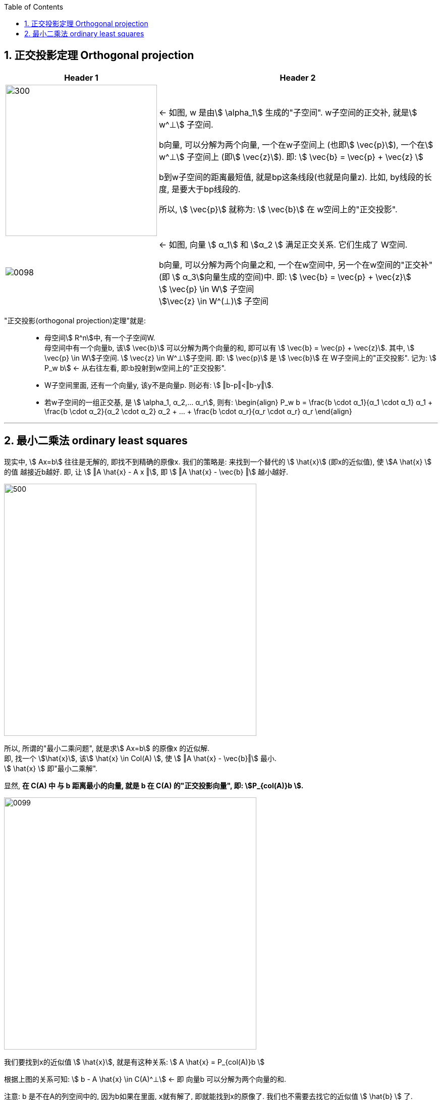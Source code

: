 
:toc:
:toclevels: 3
:sectnums:


== 正交投影定理 Orthogonal projection

[options="autowidth"]
|===
|Header 1 |Header 2

|image:../img/0097.svg[300,300]
|<- 如图, w 是由stem:[ \alpha_1] 生成的"子空间". w子空间的正交补, 就是stem:[ w^⊥] 子空间.

b向量, 可以分解为两个向量, 一个在w子空间上 (也即stem:[ \vec{p}]), 一个在stem:[ w^⊥] 子空间上 (即stem:[ \vec{z}]). 即: stem:[ \vec{b} = \vec{p} + \vec{z} ]

b到w子空间的距离最短值, 就是bp这条线段(也就是向量z). 比如, by线段的长度, 是要大于bp线段的.

所以, stem:[ \vec{p}] 就称为: stem:[ \vec{b}] 在 w空间上的"正交投影".

|image:../img/0098.png[]
|<- 如图, 向量 stem:[ α_1] 和 stem:[α_2 ] 满足正交关系. 它们生成了 W空间.

b向量, 可以分解为两个向量之和, 一个在w空间中, 另一个在w空间的"正交补"(即 stem:[ α_3]向量生成的空间)中. 即: stem:[ \vec{b} = \vec{p} + \vec{z}] +
stem:[ \vec{p} \in W] 子空间 +
stem:[\vec{z} \in W^(⊥)] 子空间 +

|===

"正交投影(orthogonal projection)定理"就是: ::

- 母空间stem:[ R^n]中, 有一个子空间W. +
母空间中有一个向量b, 该stem:[ \vec{b}] 可以分解为两个向量的和, 即可以有 stem:[ \vec{b} = \vec{p} + \vec{z}]. 其中, stem:[ \vec{p} \in W]子空间. stem:[ \vec{z} \in W^⊥]子空间. 即: stem:[ \vec{p}] 是 stem:[ \vec{b}] 在 W子空间上的"正交投影". 记为: stem:[ P_w b] <- 从右往左看, 即:b投射到w空间上的"正交投影".

- W子空间里面, 还有一个向量y, 该y不是向量p. 则必有: stem:[ ‖b-p‖<‖b-y‖].

- 若w子空间的一组正交基, 是 stem:[ \alpha_1, α_2,... α_r], 则有:
\begin{align}
P_w b = \frac{b \cdot α_1}{α_1 \cdot α_1} α_1 + \frac{b \cdot α_2}{α_2 \cdot α_2} α_2 + ... + \frac{b \cdot α_r}{α_r \cdot α_r} α_r
\end{align}




---

== 最小二乘法 ordinary least squares

现实中, stem:[ Ax=b] 往往是无解的, 即找不到精确的原像x. 我们的策略是: 来找到一个替代的 stem:[ \hat{x}] (即x的近似值), 使 stem:[A \hat{x} ] 的值 越接近b越好. 即, 让 stem:[ ‖A \hat{x} - A x ‖], 即 stem:[ ‖A \hat{x} - \vec{b} ‖] 越小越好.

image:../img/0096.svg[500,500]

所以, 所谓的"最小二乘问题", 就是求stem:[ Ax=b] 的原像x 的近似解. +
即, 找一个 stem:[\hat{x}], 该stem:[ \hat{x}  \in Col(A) ], 使 stem:[ ‖A \hat{x} - \vec{b}‖] 最小. +
stem:[ \hat{x}  ] 即"最小二乘解".

显然, **在 C(A) 中 与 b 距离最小的向量, 就是 b 在 C(A) 的"正交投影向量", 即: stem:[P_{col(A)}b ].**

image:../img/0099.png[,500]

我们要找到x的近似值 stem:[ \hat{x}], 就是有这种关系:
stem:[ A \hat{x} = P_{col(A)}b ]

根据上图的关系可知: stem:[ b - A \hat{x} \in C(A)^⊥]  <- 即 向量b 可以分解为两个向量的和.

注意: b 是不在A的列空间中的, 因为b如果在里面, x就有解了, 即就能找到x的原像了. 我们也不需要去找它的近似值 stem:[ \hat{b}  ] 了.

既然 b 不在 A 的列空间里, 我们的策略就转为: 在A的列空间中, 去找一个与 b 距离最接近的 向量stem:[ \hat{b}  ]. 这个目标向量stem:[ \hat{b} ], 就是 b 在 A的列空间上的"正交投影向量".

有了stem:[ \hat{b} ], 我们就能通过 stem:[ A \hat{x} = \hat{b}] 等式, 来倒推回去找出 stem:[  \hat{x}].

同时, b向量, 可以分解为两个向量的和, 如图, 即:
stem:[ \vec{b} =  \hat{x} + (b-A \hat{x})]

stem:[ \vec{b}] 和  stem:[b-A \hat{x} ] 这两个向量, 是正交关系. 所以,  stem:[b-A \hat{x} ] 这个向量, 就在 A的列空间的"正交补"空间中. 即: stem:[ b-A \hat{x} \in (C(A))^⊥]

"列空间"的正交补, 是"左零空间". 所以, stem:[ b-A \hat{x}] 这个向量, 就是属于"左零空间"里的.

"列空间"的正交补, 是"左零空间", 就是:
stem:[ (C(A))^⊥ = N(A^T)]

零空间, 是 stem:[ Ax=0] 的原像集合.

同理, 左零空间, 就是: stem:[ A^T (?) = 0] 的原像 (此处用问号?代替) 的集合. 既然 stem:[ b-A \hat{x}] 这个向量, 在"左零空间"里. 那就把它代入进去, 替代掉问号这个占位符.

就有:
\begin{align}
& A^T (b-A \hat{x}) = 0 \\
& A^T A \hat{x} =  A^T b \\
& \underset{A}{\underbrace{\left( A^TA \right) }}\underset{x}{\underbrace{\hat{x}}}=\underset{b}{\underbrace{A^Tb}} ← 称为"正规方程 normal \; equation"(或"法方程") \\
& 注意: A如果是 m \times n的矩阵, A^T 就是 n \times m 的矩阵,  A^T_{n \times m} A_{m \times n} 就是 n \times n 的方阵, 有逆存在. \\
& 两边同时乘上 (A^T A) 的逆, 就能暴露出 \hat{x} : \\
& \hat{x} =  (A^T A)^{-1} A^T b ← 注意: A不是方阵, 是无逆阵的.
\end{align}


image:../img/0100.png[,500]

.标题
====
例如： 某观测数据如下, 不同时间, 有不同的结果:

[options="autowidth"]
|===
|Header 1 |Header 2 |Header 3 |Header 4 |Header 5

|time (t)
|0
|1
|3
|4

|value (v)
|0
|1
|2
|5
|===

本观测, 只有两个变量, 估计应该能用一条直线 (y=kx+b) 来拟合.

即, value = k * time + b. <- 我们要求出 k (下面用stem:[ x_1]表示) 和 b (下面用stem:[ x_2]表示) , 这两个未知元.

那么把所有的观测数据, 代入这个直线公式, 有:

\begin{align}
\left\{ \begin{array}{l}
	0\ =\ 0 x_1\ +\ x_2\\
	1=\ 1 x_1\ +\ x_2\\
	2\ =3 x_1\ +\ x_2\\
	5=\ 4 x_1\ +\ x_2\\
\end{array} \right.
\end{align}

用  stem:[ A \vec{x} = \vec{b}] 的形式, 就是:

\begin{align}
A\ =\ \left[ \begin{matrix}
	0&		1\\
	1&		1\\
	3&		1\\
	4&		1\\
\end{matrix} \right] ,\ \vec{x} =\left[ \begin{array}{c}
	x_1\\
	x_2\\
\end{array} \right] ,\ \vec{b}\ =\ \left[ \begin{array}{c}
	0\\
	1\\
	2\\
	5\\
\end{array} \right]
\end{align}

显然, 这个 stem:[ A \vec{x} = \vec{b}] 是找不到精确的原像x 的, 我们只能找它的近似解 stem:[ \hat{x}].

近似解 stem:[ \hat{x}] 的公式就是:

\begin{align}
\hat{x} =  (A^T A)^{-1} A^T b
\end{align}

算出来后,
\begin{align}
\hat{x} = \left[ \begin{array}{c}
	1.1\\
	-0.2\\
\end{array} \right]
\end{align}

即: stem:[ x_1 = 1.1, \quad  x_2 = -0.2]

拟合的直线公式就是:
\begin{align}
& y = kx + b \\
& y(y坐标, 存放value值) = k(即未知元x_1) * x(x坐标, 存放 time值) + b(即未知元x_2) \\
& y = 1.1x - 0.2
\end{align}

image:../img/0101.png[]
====


.标题
====
例如： 抛物线的方程是: stem:[y=ax^2+bx+c ]

我们有以下观察到的数据, 需要找一个能拟合它们的抛物曲线.

time(放x轴上): 0, 1, 3, 4 +
value(放y轴上): 0, 1, 2, 5

把观察所得数据, 代入抛物线方程. 来做.

image:../img/0102.png[,500]

====


























